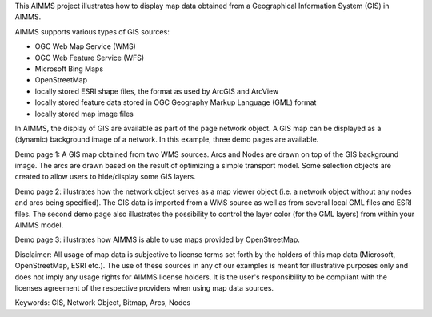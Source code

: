 This AIMMS project illustrates how to display map data obtained from a Geographical Information System (GIS) in AIMMS.
 
AIMMS supports various types of GIS sources:

- OGC Web Map Service (WMS)
- OGC Web Feature Service (WFS)
- Microsoft Bing Maps
- OpenStreetMap
- locally stored ESRI shape files, the format as used by ArcGIS and ArcView
- locally stored feature data stored in OGC Geography Markup Language (GML) format
- locally stored map image files
 
In AIMMS, the display of GIS are available as part of the page network object. A GIS map can be displayed as a (dynamic) background image of a network. In this example, three demo pages are available. 

Demo page 1: A GIS map obtained from two WMS sources. Arcs and Nodes are drawn on top of the GIS background image. The arcs are drawn based on the result of optimizing a simple transport model. Some selection objects are created to allow users to hide/display some GIS layers.

Demo page 2: illustrates how the network object serves as a map viewer object (i.e. a network object without any nodes and arcs being specified). The GIS data is imported from a WMS source as well as from several local GML files and ESRI files. The second demo page also illustrates the possibility to control the layer color (for the GML layers) from within your AIMMS model.

Demo page 3: illustrates how AIMMS is able to use maps provided by OpenStreetMap.
 
Disclaimer: 
All usage of map data is subjective to license terms set forth by the holders of this map data (Microsoft, OpenStreetMap, ESRI etc.). The use of these sources in any of our examples is meant for illustrative purposes only and does not imply any usage rights for AIMMS license holders. It is the user's responsibility to be compliant with the licenses agreement of the respective providers when using map data sources.
 
Keywords:
GIS, Network Object, Bitmap, Arcs, Nodes

.. meta::
   :keywords: GIS, Network Object, Bitmap, Arcs, Nodes

